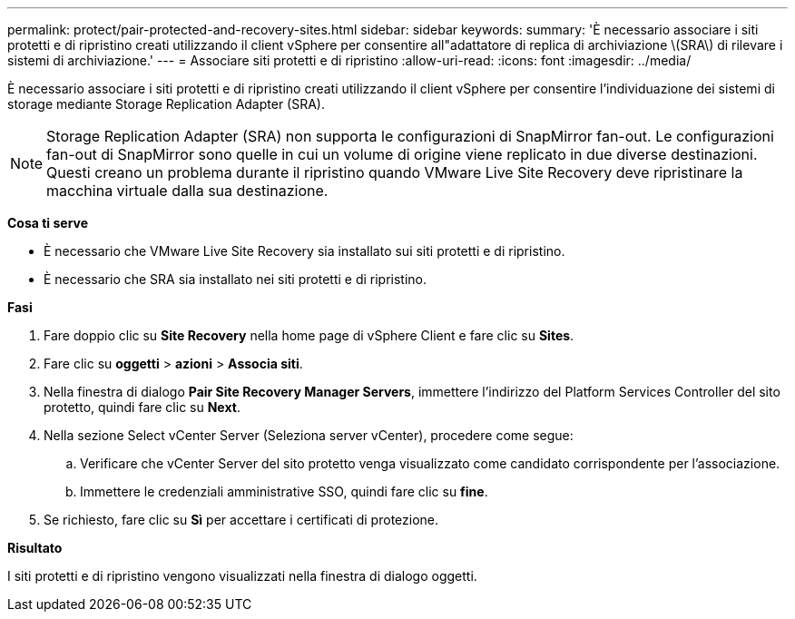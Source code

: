 ---
permalink: protect/pair-protected-and-recovery-sites.html 
sidebar: sidebar 
keywords:  
summary: 'È necessario associare i siti protetti e di ripristino creati utilizzando il client vSphere per consentire all"adattatore di replica di archiviazione \(SRA\) di rilevare i sistemi di archiviazione.' 
---
= Associare siti protetti e di ripristino
:allow-uri-read: 
:icons: font
:imagesdir: ../media/


[role="lead"]
È necessario associare i siti protetti e di ripristino creati utilizzando il client vSphere per consentire l'individuazione dei sistemi di storage mediante Storage Replication Adapter (SRA).


NOTE: Storage Replication Adapter (SRA) non supporta le configurazioni di SnapMirror fan-out. Le configurazioni fan-out di SnapMirror sono quelle in cui un volume di origine viene replicato in due diverse destinazioni. Questi creano un problema durante il ripristino quando VMware Live Site Recovery deve ripristinare la macchina virtuale dalla sua destinazione.

*Cosa ti serve*

* È necessario che VMware Live Site Recovery sia installato sui siti protetti e di ripristino.
* È necessario che SRA sia installato nei siti protetti e di ripristino.


*Fasi*

. Fare doppio clic su *Site Recovery* nella home page di vSphere Client e fare clic su *Sites*.
. Fare clic su *oggetti* > *azioni* > *Associa siti*.
. Nella finestra di dialogo *Pair Site Recovery Manager Servers*, immettere l'indirizzo del Platform Services Controller del sito protetto, quindi fare clic su *Next*.
. Nella sezione Select vCenter Server (Seleziona server vCenter), procedere come segue:
+
.. Verificare che vCenter Server del sito protetto venga visualizzato come candidato corrispondente per l'associazione.
.. Immettere le credenziali amministrative SSO, quindi fare clic su *fine*.


. Se richiesto, fare clic su *Sì* per accettare i certificati di protezione.


*Risultato*

I siti protetti e di ripristino vengono visualizzati nella finestra di dialogo oggetti.
